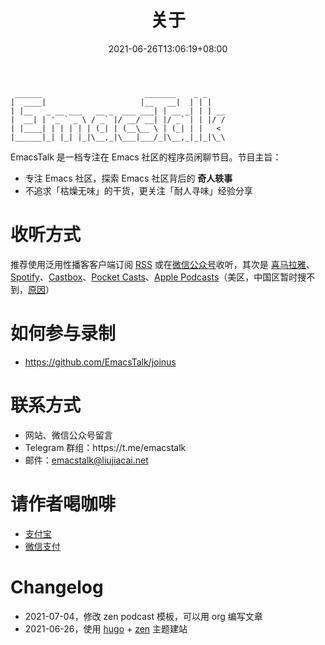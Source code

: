 #+TITLE: 关于
#+DATE: 2021-06-26T13:06:19+08:00
#+LASTMOD: 2021-06-27T09:19:19+08:00

#+begin_example
 ______                       _______    _ _
|  ____|                     |__   __|  | | |
| |__   _ __ ___   __ _  ___ ___| | __ _| | | __
|  __| | '_ ` _ \ / _` |/ __/ __| |/ _` | | |/ /
| |____| | | | | | (_| | (__\__ \ | (_| | |   <
|______|_| |_| |_|\__,_|\___|___/_|\__,_|_|_|\_\
#+end_example

EmacsTalk 是一档专注在 Emacs 社区的程序员闲聊节目。节目主旨：
- 专注 Emacs 社区，探索 Emacs 社区背后的 *奇人轶事*
- 不追求「枯燥无味」的干货，更关注「耐人寻味」经验分享

* 收听方式
推荐使用泛用性播客客户端订阅 [[https://emacstalk.github.io/podcast/index.xml][RSS]] 或在[[https://weixin.sogou.com/weixin?&query=EmacsTalk][微信公众号]]收听，其次是 [[https://www.ximalaya.com/keji/50656645/][喜马拉雅]]、[[https://open.spotify.com/show/6QdmFKhhjN6IAhXDIknUqI][Spotify]]、[[https://castbox.fm/channel/EmacsTalk-id4367580][Castbox]]、[[https://pca.st/hbvw3oxs][Pocket Casts]]、[[https://podcasts.apple.com/podcast/emacstalk/id1574036730][Apple Podcasts]]（美区，中国区暂时搜不到，[[https://sspai.com/post/59878][原因]]）
  #+ATTR_HTML: :width 500px
  [[/images/weixin.jpg]]

* 如何参与录制
- https://github.com/EmacsTalk/joinus

* 联系方式
- 网站、微信公众号留言
- Telegram 群组：https://t.me/emacstalk
- 邮件：[[mailto:emacstalk@liujiacai.net][emacstalk@liujiacai.net]]

* 请作者喝咖啡
- [[/images/alipay.jpeg][支付宝]]
- [[/images/weixinzhifu.jpeg][微信支付]]
* Changelog
- 2021-07-04，修改 zen podcast 模板，可以用 org 编写文章
- 2021-06-26，使用 [[https://gohugo.io/][hugo]] + [[https://github.com/frjo/hugo-theme-zen][zen]] 主题建站
